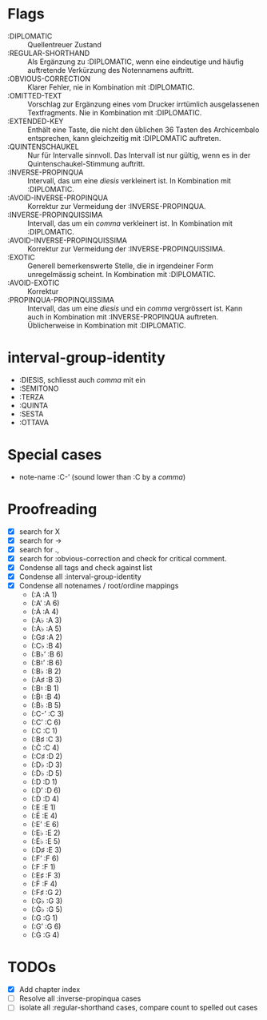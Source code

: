 * Flags
- :DIPLOMATIC :: Quellentreuer Zustand
- :REGULAR-SHORTHAND :: Als Ergänzung zu :DIPLOMATIC, wenn eine
  eindeutige und häufig auftretende Verkürzung des Notennamens auftritt.
- :OBVIOUS-CORRECTION :: Klarer Fehler, nie in Kombination mit :DIPLOMATIC.
- :OMITTED-TEXT :: Vorschlag zur Ergänzung eines vom Drucker
  irrtümlich ausgelassenen Textfragments. Nie in Kombination mit :DIPLOMATIC.
- :EXTENDED-KEY :: Enthält eine Taste, die nicht den üblichen 36
  Tasten des Archicembalo entsprechen, kann gleichzeitig mit
  :DIPLOMATIC auftreten.
- :QUINTENSCHAUKEL :: Nur für Intervalle sinnvoll. Das Intervall ist
  nur gültig, wenn es in der Quintenschaukel-Stimmung auftritt.
- :INVERSE-PROPINQUA :: Intervall, das um eine /diesis/ verkleinert
  ist. In Kombination mit :DIPLOMATIC.
- :AVOID-INVERSE-PROPINQUA :: Korrektur zur Vermeidung der :INVERSE-PROPINQUA.
- :INVERSE-PROPINQUISSIMA :: Intervall, das um ein /comma/
  verkleinert ist. In Kombination mit :DIPLOMATIC.
- :AVOID-INVERSE-PROPINQUISSIMA :: Korrektur zur Vermeidung der :INVERSE-PROPINQUISSIMA.
- :EXOTIC :: Generell bemerkenswerte Stelle, die in irgendeiner Form
  unregelmässig scheint. In Kombination mit :DIPLOMATIC.
- :AVOID-EXOTIC :: Korrektur
- :PROPINQUA-PROPINQUISSIMA :: Intervall, das um eine /diesis/ und
  ein /comma/ vergrössert ist. Kann auch in Kombination mit
  :INVERSE-PROPINQUA auftreten. Üblicherweise in Kombination mit :DIPLOMATIC.

* interval-group-identity
- :DIESIS, schliesst auch /comma/ mit ein
- :SEMITONO
- :TERZA
- :QUINTA
- :SESTA
- :OTTAVA

* Special cases
- note-name :C-ʼ (sound lower than :C by a /comma/)

* Proofreading
- [X] search for X
- [X] search for ->
- [X] search for .,
- [X] search for :obvious-correction and check for critical comment.
- [X] Condense all tags and check against list
- [X] Condense all :interval-group-identity
- [X] Condense all notenames / root/ordine mappings
  - (:A :A 1)
  - (:Aʼ :A 6)
  - (:Ȧ :A 4)
  - (:A♭ :A 3)
  - (:Ȧ♭ :A 5)
  - (:G♯ :A 2)
  - (:C♭ :B 4)
  - (:B♭ʼ :B 6)
  - (:B♮ʼ :B 6)
  - (:B♭ :B 2)
  - (:A♯ :B 3)
  - (:B♮ :B 1)
  - (:Ḃ♮ :B 4)
  - (:Ḃ♭ :B 5)
  - (:C-ʼ :C 3)
  - (:Cʼ :C 6)
  - (:C :C 1)
  - (:B♯ :C 3)
  - (:Ċ :C 4)
  - (:C♯ :D 2)
  - (:D♭ :D 3)
  - (:Ḋ♭ :D 5)
  - (:D :D 1)
  - (:Dʼ :D 6)
  - (:Ḋ :D 4)
  - (:E :E 1)
  - (:Ė :E 4)
  - (:Eʼ :E 6)
  - (:E♭ :E 2)
  - (:Ė♭ :E 5)
  - (:D♯ :E 3)
  - (:Fʼ :F 6)
  - (:F :F 1)
  - (:E♯ :F 3)
  - (:Ḟ :F 4)
  - (:F♯ :G 2)
  - (:G♭ :G 3)
  - (:Ġ♭ :G 5)
  - (:G :G 1)
  - (:Gʼ :G 6)
  - (:Ġ :G 4)

* TODOs
- [X] Add chapter index
- [ ] Resolve all :inverse-propinqua cases
- [ ] isolate all :regular-shorthand cases, compare count to spelled out cases
